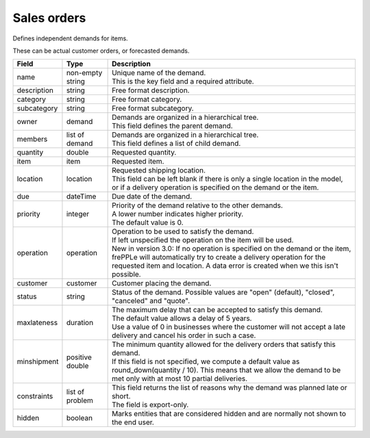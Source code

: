 ============
Sales orders
============

Defines independent demands for items.

These can be actual customer orders, or forecasted demands.

============== ================= ===========================================================
Field          Type              Description
============== ================= ===========================================================
name           non-empty string  | Unique name of the demand.
                                 | This is the key field and a required attribute.
description    string            Free format description.
category       string            Free format category.
subcategory    string            Free format subcategory.
owner          demand            | Demands are organized in a hierarchical tree.
                                 | This field defines the parent demand.
members        list of demand    | Demands are organized in a hierarchical tree.
                                 | This field defines a list of child demand.
quantity       double            Requested quantity.
item           item              Requested item.
location       location          | Requested shipping location.
                                 | This field can be left blank if there is only a single
                                   location in the model, or if a delivery operation is
                                   specified on the demand or the item.
due            dateTime          Due date of the demand.
priority       integer           | Priority of the demand relative to the other demands.
                                 | A lower number indicates higher priority.
                                 | The default value is 0.
operation      operation         | Operation to be used to satisfy the demand.
                                 | If left unspecified the operation on the item will be
                                   used.
                                 | New in version 3.0: If no operation is specified on the
                                   demand or the item, frePPLe will automatically try to create
                                   a delivery operation for the requested item and location.
                                   A data error is created when we this isn't possible.
customer       customer          Customer placing the demand.
status         string            Status of the demand.
                                 Possible values are "open" (default), "closed", "canceled"
                                 and "quote".
maxlateness    duration          | The maximum delay that can be accepted to satisfy this
                                   demand.
                                 | The default value allows a delay of 5 years.
                                 | Use a value of 0 in businesses where the customer will
                                   not accept a late delivery and cancel his order in such
                                   a case. 
minshipment    positive double   | The minimum quantity allowed for the delivery orders
                                   that satisfy this demand.
                                 | If this field is not specified, we compute a default
                                   value as round_down(quantity / 10). This means that we allow
                                   the demand to be met only with at most 10 partial deliveries.
constraints    list of problem   | This field returns the list of reasons why the demand
                                   was planned late or short.
                                 | The field is export-only.
hidden         boolean           Marks entities that are considered hidden and are
                                 normally not shown to the end user.
============== ================= ===========================================================
